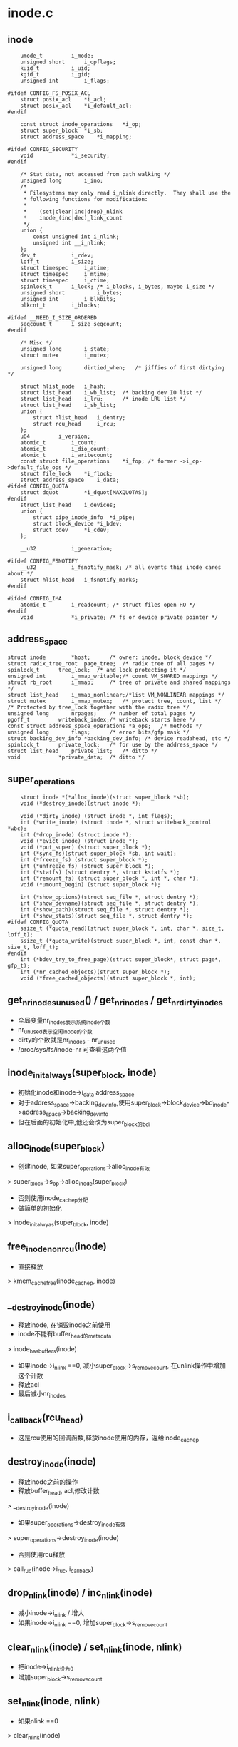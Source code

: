 * inode.c

** inode
   #+begin_src 
	umode_t			i_mode;
	unsigned short		i_opflags;
	kuid_t			i_uid;
	kgid_t			i_gid;
	unsigned int		i_flags;

#ifdef CONFIG_FS_POSIX_ACL
	struct posix_acl	*i_acl;
	struct posix_acl	*i_default_acl;
#endif

	const struct inode_operations	*i_op;
	struct super_block	*i_sb;
	struct address_space	*i_mapping;

#ifdef CONFIG_SECURITY
	void			*i_security;
#endif

	/* Stat data, not accessed from path walking */
	unsigned long		i_ino;
	/*
	 * Filesystems may only read i_nlink directly.  They shall use the
	 * following functions for modification:
	 *
	 *    (set|clear|inc|drop)_nlink
	 *    inode_(inc|dec)_link_count
	 */
	union {
		const unsigned int i_nlink;
		unsigned int __i_nlink;
	};
	dev_t			i_rdev;
	loff_t			i_size;
	struct timespec		i_atime;
	struct timespec		i_mtime;
	struct timespec		i_ctime;
	spinlock_t		i_lock;	/* i_blocks, i_bytes, maybe i_size */
	unsigned short          i_bytes;
	unsigned int		i_blkbits;
	blkcnt_t		i_blocks;

#ifdef __NEED_I_SIZE_ORDERED
	seqcount_t		i_size_seqcount;
#endif

	/* Misc */
	unsigned long		i_state;
	struct mutex		i_mutex;

	unsigned long		dirtied_when;	/* jiffies of first dirtying */

	struct hlist_node	i_hash;
	struct list_head	i_wb_list;	/* backing dev IO list */
	struct list_head	i_lru;		/* inode LRU list */
	struct list_head	i_sb_list;
	union {
		struct hlist_head	i_dentry;
		struct rcu_head		i_rcu;
	};
	u64			i_version;
	atomic_t		i_count;
	atomic_t		i_dio_count;
	atomic_t		i_writecount;
	const struct file_operations	*i_fop;	/* former ->i_op->default_file_ops */
	struct file_lock	*i_flock;
	struct address_space	i_data;
#ifdef CONFIG_QUOTA
	struct dquot		*i_dquot[MAXQUOTAS];
#endif
	struct list_head	i_devices;
	union {
		struct pipe_inode_info	*i_pipe;
		struct block_device	*i_bdev;
		struct cdev		*i_cdev;
	};

	__u32			i_generation;

#ifdef CONFIG_FSNOTIFY
	__u32			i_fsnotify_mask; /* all events this inode cares about */
	struct hlist_head	i_fsnotify_marks;
#endif

#ifdef CONFIG_IMA
	atomic_t		i_readcount; /* struct files open RO */
#endif
	void			*i_private; /* fs or device private pointer */   
   #+end_src

** address_space 
   #+begin_src 
	struct inode		*host;		/* owner: inode, block_device */
	struct radix_tree_root	page_tree;	/* radix tree of all pages */
	spinlock_t		tree_lock;	/* and lock protecting it */
	unsigned int		i_mmap_writable;/* count VM_SHARED mappings */
	struct rb_root		i_mmap;		/* tree of private and shared mappings */
	struct list_head	i_mmap_nonlinear;/*list VM_NONLINEAR mappings */
	struct mutex		i_mmap_mutex;	/* protect tree, count, list */
	/* Protected by tree_lock together with the radix tree */
	unsigned long		nrpages;	/* number of total pages */
	pgoff_t			writeback_index;/* writeback starts here */
	const struct address_space_operations *a_ops;	/* methods */
	unsigned long		flags;		/* error bits/gfp mask */
	struct backing_dev_info *backing_dev_info; /* device readahead, etc */
	spinlock_t		private_lock;	/* for use by the address_space */
	struct list_head	private_list;	/* ditto */
	void			*private_data;	/* ditto */   
   #+end_src

** super_operations
   #+begin_src 
   	struct inode *(*alloc_inode)(struct super_block *sb);
	void (*destroy_inode)(struct inode *);

   	void (*dirty_inode) (struct inode *, int flags);
	int (*write_inode) (struct inode *, struct writeback_control *wbc);
	int (*drop_inode) (struct inode *);
	void (*evict_inode) (struct inode *);
	void (*put_super) (struct super_block *);
	int (*sync_fs)(struct super_block *sb, int wait);
	int (*freeze_fs) (struct super_block *);
	int (*unfreeze_fs) (struct super_block *);
	int (*statfs) (struct dentry *, struct kstatfs *);
	int (*remount_fs) (struct super_block *, int *, char *);
	void (*umount_begin) (struct super_block *);

	int (*show_options)(struct seq_file *, struct dentry *);
	int (*show_devname)(struct seq_file *, struct dentry *);
	int (*show_path)(struct seq_file *, struct dentry *);
	int (*show_stats)(struct seq_file *, struct dentry *);
#ifdef CONFIG_QUOTA
	ssize_t (*quota_read)(struct super_block *, int, char *, size_t, loff_t);
	ssize_t (*quota_write)(struct super_block *, int, const char *, size_t, loff_t);
#endif
	int (*bdev_try_to_free_page)(struct super_block*, struct page*, gfp_t);
	int (*nr_cached_objects)(struct super_block *);
	void (*free_cached_objects)(struct super_block *, int);   
   #+end_src

** get_nr_inodes_unused() / get_nr_inodes / get_nr_dirty_inodes
   - 全局变量nr_inodes表示系统inode个数
   - nr_unused表示空闲inode的个数
   - dirty的个数就是nr_inodes - nr_unused
   - /proc/sys/fs/inode-nr 可查看这两个值

** inode_init_always(super_block, inode)
   - 初始化inode和inode->i_data address_space
   - 对于address_space->backing_dev_info,使用super_block->block_device->bd_inode->address_space->backing_dev_info
   - 但在后面的初始化中,他还会改为super_block的bdi

** alloc_inode(super_block)
   - 创建inode, 如果super_operations->alloc_inode有效
   > super_block->s_op->alloc_inode(super_block)
   - 否则使用inode_cachep分配
   - 做简单的初始化
   > inode_init_alwyas(super_block, inode)

** free_inode_nonrcu(inode)
   - 直接释放
   > kmem_cache_free(inode_cachep, inode)

** __destroy_inode(inode)
   - 释放inode, 在销毁inode之前使用
   - inode不能有buffer_head的metadata
   > inode_has_buffers(inode)
   - 如果inode->i_nlink ==0, 减小super_block->s_remove_count, 在unlink操作中增加这个计数
   - 释放acl
   - 最后减小nr_inodes

** i_callback(rcu_head)
   - 这是rcu使用的回调函数,释放inode使用的内存，返给inode_cachep

** destroy_inode(inode)
   - 释放inode之前的操作
   - 释放buffer_head, acl,修改计数
   > __destroy_inode(inode)
   - 如果super_operations->destroy_inode有效 
   > super_operations->destroy_inode(inode)
   - 否则使用rcu释放
   > call_ruc(inode->i_ruc, i_callback)

** drop_nlink(inode) / inc_nlink(inode)
   - 减小inode->i_nlink / 增大
   - 如果inode->i_nlink ==0, 增加super_block->s_remove_count

** clear_nlink(inode) / set_nlink(inode, nlink)
   - 把inode->i_nlink设为0
   - 增加super_block->s_remove_count

** set_nlink(inode, nlink)
   - 如果nlink ==0 
   > clear_nlink(inode)
   - 否则直接修改inode->i_nlink
   - 如果原来为0, 减小super_block->s_remove_count

** inc_nlink(inode)
   - 如果inode->i_nlink ==0, 减小super_block->s_remove_count
   - 增加inode->i_nlink

** address_space_init_once(address_space)
   - 初始化address_space
   - INIT_RADIX_TREE(address_space->page_tree, GFP_ATOMIC)

** inode_init_once(inode)
   - 初始化, hash表, io的链表
   > address_space_init_once(inode->i_data)
   - i_size修改使用的seq锁
   > i_size_ordered_init(inode)

** init_once(inode)
   > inode_init_once(inode)

** __iget(inode)  / ihold(inode)
   - 增加inode->i_count

** inode_lru_list_add(inode) / inode_lru_list_del(inode)
   - 把不用的inode放到super_block->s_inode_lru队列中，而且修改nr_inodes_unused. 第二个函数和第一个相反
   - 增加计数nr_unused

** inode_add_lru(inode)
   - 检查inode是否可以放到lru队列中
   - inode->i_state不包括I_DIRTY,I_SYNC,I_FREEING,I_WILL_FREE
   - inode->i_count ==0
   - 而且super_block是可用的  super_block->s_flags包括MS_ACTIVE
   > inode_lru_list_add(inode)

** inode_sb_list_add(inode) / inode_sb_list_del(inode)
   - 把inode添加到super_block->s_inodes中,使用inode->i_sb_list

** hash(super_block, hashval)
   - 根据suer_block指针和hashval计算hash, hashval一般是ino

** __insert_inode_hash(inode, hashval) / __remove_inode_hash(inode)
   - 把inode加到inode_hashtable中

** clear_inode(inode)
   - 清理inode的资源之后的操作
   - 在释放inode时,写回pagecache, 以及数据相关资源?
   - 检查关联的资源
   - address_space->nrpages == 0
   - address_space->private_list没有buffer_head 
   - inode->i_state有I_FREEING, 没有I_CLEAR
   - 设置inode->i_state = I_FREEING|I_CLEAR

** evict(ionde)
   - 销毁一个inode, 在iput中使用
   - 释放时,drop_inode判断是放到lru中,还是直接释放. 或者回收内存时直接释放
   - 检查他的状态, 必须inode->i_state必须有I_FREEING, 不在lru队列中
   - 如果还在bdi的写回队列中,释放 inode->i_wb_list 
   > inode_wb_list_del(inode)
   - 释放inode->i_sb_list链表
   > inode_sb_list_del(inode)
   - 等待sync操作, 等待inode->i_state的__I_SYNC
   > inode_wait_for_writeback(inode)
   - 如果super_block提供evict_inode，则调用这个函数
   > super_operations->evict_inode(inode)
   - 如果没提供,只处理pagecache, 设置标志
   > truncate_inode_pages(inode->address_space, 0)
   > clear_inode(inode)
   - 释放rehash关系
   > remove_inode_hash(inode)
   - 唤醒等待__I_NEW标志位的任务, 在查找inode时,如果碰到释放中的,等释放完成,继续查找?
   > wake_up_bit(inode->i_state, __I_NEW)
   - 最后释放inode,以及inode的acl指针
   > destroy_inode(inode)

** dispose_list(list_head)
   - list_head是使用inode->i_lru构成的队列，释放队列上的inode
   > evict(inode)

** evict_inodes(super_block)
   - 释放super_block上所有可以释放的inode
   - 扫面super_block->s_inodes链表
   - 如果inode->i_count !=0, 不能释放
   - 如果inode->i_state中有I_NEW, I_FREEING, I_WILL_FREE, 也不处理,它自己在释放
   - 把inode放到临时链表中,一块释放
   > dispose_list(list_head)

** invalidate_inodes(super_block, kill_dentry)
   - 释放super_block上的所有inode, 扫描super_block->s_inodes链表
   - 如果inode->i_state中有I_NEW, I_FREEING, I_WILL_FREE, 不再处理. 
   - I_NEW的也会自己释放??
   - 如果kill_dentry==0, 检查inode->i_count > 0, 也不能释放,而且返回1
   - 设置inode->i_state的I_FREEING标志, 释放lru队列 
   > inode_lru_list_del(inode)
   - 集中释放
   > dispose_list(list_head)
   - 这个函数在block设备卸载时使用,先释放inode,再释放文件系统

** can_unuse(inode)
   - 检查inode是否在使用中
   - 如果inode->i_state中有任何不是I_REFERENCED的标志, 表示它在使用中. 
   - 其他标志包括DIRTY,NEW,FREE,SYNC,DIO等
   - 如果inode->address_space.private_list非空,表示有metadata, 也在使用中
   - 如果inode->i_count > 0, 有使用者, 也在使用中
   - 如果inode->address_space->nrpages > 0, 也有使用者??

** prune_icache_sb(super_block, nr_to_scan)
   - 在回收内存时使用
   - 遍历super_block->s_inode_lru, 发现没有用的inode,放到回收队列中，统一释放
   - 锁住inode->i_lock, 如果锁不住,不处理它
   - 如果inode->i_count > 0, 或者inode->i_state表示他在释放中? 增加super_block->s_nr_inodes_unused, nr_unused
   - 如果inode->i_state有I_REFERENCED, 把它放到lru队列最后
   - 如果inode有metadata的buffer_head,或pagecache, 释放他们
   > inode_has_buffers(inode)
   > remove_inode_buffers(inode)
   > invalidate_mapping_pages(inode->address_space)
   - 上面的过程使用, __iget / iput保护
   - 然后检查是否还有使用者, 否则不处理
   > can_unuse(inode)
   - 如果可以释放, 设置I_FREEING, 放到临时队列
   - 减小super_block->s_nr_inodes_unused, nr_unused
   - 一块释放inode
   > dispose_list

** find_inode(super_block, hlist_head, test_func_t, data)
   - 遍历hlist_head的inode, 查找inode
   - 比较super_block和test_func_t
   - 如果inode->i_state有I_FREEING|I_WILL_FREE标志, 等待释放完成, 使用__I_NEW
   > __wait_on_freeing_inode(inode)
   > __iget(inode)

** find_inode_fast(super_block, hlist_head, ino)
   - 这里只比较super_block和ino

** get_next_ino()
   - 获取percpu变量last_ino, 使用系统生成唯一的ino

** new_inode_pseudo(super_block) / new_inode(super_block)
   - 分配inode,把状态设为0
   > alloc_inode(super_block)
   - 第二个函数把inode加到super_block的队列中

** unlock_new_inode(inode)
   - 去掉inode->i_state的I_NEW, 唤醒等待这个标志的任务 
   > wake_up_bit(inode->i_state, __I_NEW)

** iget5_locked(super_block, hashval, test, set, data)
   - 这里操作hash表使用inode_hash_lock 
   - 先查找inode 
   > find_inode(super_block, hlist_head, test, data)
   - 如果找到,等待它的I_NEW,等待初始化
   > wait_on_inode(inode)
   - 否则创建新的inode 
   > alloc_inode(super_block)
   > set(inode, data)
   - 设置inode->i_state = I_NEW, 放到hash链表中, 还有super_block的链表中 
   > inode_sb_list_add(inode)

** iget_locked(super_block, ino)
   - 使用ino查找inode, 而不是test函数

** iunique(super_block, ino_t)
   - 找可用的ino, 遍历hash,去检查碰撞

** igrab(inode)
   - 如果inode->i_state有I_FREEING|I_WILL_FREE标志, 返回NULL
   > __iget(inode)

** ilookup5_nowait(super_block, hashval, test, data)
   - 查找inode, 会增加inode->i_count
   > find_inode(super_block, hlist_head, test, data)

** ilookup5(super_block, hashval, test, data)
   - 先查找 
   > ilookup5_nowait(super_block, hashval, test, data)
   - 等待inode的初始化
   > wait_on_inode(inode)

** ilookup(super_block, ino)
   - 根据ino查找,而且等待它初始化

** insert_inode_locked(inode)
   - 把inode放到hash链表中, 需要检查碰撞, 根据super_block, ino
   - 如果inode->i_state有I_FREEING|I_WILL_FREE标志, 可以忽略
   - 如果碰到一样的, 等待释放I_NEW
   > wait_on_inode(inode)
   - 如果这个inode释放hash链表关系,可以忽略,否则inode碰撞,返回-EBUSY
   
** insert_inode_locked4(inode, hashval, test, data)
   - 和上面的类似,不过这里查找碰撞,使用test函数 

** generic_delete_inode(inode)
   > return 1

** iput_final(inode)
   - 在inode->i_count减为0时使用
   - inode->i_state肯定没有I_NEW
   - 检查是否需要释放 
   > super_operations->drop_inode(inode)
   - 如果没有结果,直接释放
   > generic_drop_inode(inode)
   - 如果不需要drop,而且super_block->s_flags有MS_ACTIVE,把它放到lru,直接退出
   > inode_add_lru(inode)
   - 其他情况,要释放inode
   - 如果drop =0, 但super_block->s_flags没有MS_ACTIVE,只能说明需要释放inode的资源
   - 先设置inode->i_state的I_WILL_FREE, 同步写回数据 
   > write_inode_one(inode, 1)
   - 去掉I_WILL_FREE, 只有这里使用这个标志
   - 设置inode->i_state的I_FREEING, 释放lru
   > inode_lru_list_del(inode)
   - 后面只需要释放inode本身
   > evict(inode)

** iput(inode)
   - inode->i_state不能有I_CLEAR
   - 减小inode->i_count, 如果减为0, 释放inode 
   > iput_final(inode)

** bmap(inode, block)
   - 映射文件在磁盘的位置
   > address_space->bmap(address_space, block)

** relatime_need_update(vfsmount, inode, timespec)
   - 检查是否更新atime
   - 如果mount没有MNT_RELATIME, 必须更新. relative atime表示atime比ctime/mtime小时,才使用
   > timespec_compare(inode->i_mtime, inode->i_atime)
   - 或者atime已经过去一天

** update_time(inode, time, flags)
   - 根据flags,更新atime,ctime,mtime 
   > inode_operations->update_time(inode, time, flags)
   - 如果没有实现上面的函数, 根据flags直接更新inode
   - 最后设置I_DIRTY_SYNC
   > mark_inode_dirty_sync(inode)

** touch_atime(path)
   - 更新access time 
   - 如果inode->i_flags有NOATIME, 直接返回. 这是怎么设定的?
   - dir的noatime需要检查super_block 
   > super_block->s_flags的MS_NODIRATIME
   - vfsmount->mnt_flags的MNT_NOATIME, MNT_NOTDIRATIME
   - 根据jiffies计算 
   > current_fs_time(inode->super_block)
   - 检查relatime 
   > relatime_need_update(vfsmount, inode, now)
   - 更新atime 
   > update_time(inode, now, S_ATIME)

** file_update_time(file)
   - 在写操作中更新mtime,ctime?
   - 如果inode->flags有NOCMTIME, 不再更新
   - 然后更新ctime, mtime, i_version 
   > update_time(inode, now, sync_it)

** inode_needs_sync(inode)
   - 检查inode是否是同步处理
   - inode->i_flags带有I_SYNC, 或者有I_DIRSYNC

** __wait_on_freeing_inode(inode)
   - 等待inode->i_state的I_NEW

** 总结
   - 这里只是一些辅助函数,处理inode的生命周期
   - inode的状态包括创建,更新,lru,释放, 回收

   - 创建过程
   > iget5_locked
   - 先根据hash,test函数查找
   > find_inode(super_block, hash, test, data)
   - 查找时跳过时等待使用中的或者初始化中的inode
   > wait_on_inode(inode)
   - 如果找不到创建一个
   > alloc_inode
   - 一般使用super_operations回调函数 
   > super_operations->alloc_inode(super_block)
   - 初始化inode和外包的数据结构,而且设置唯一表示inode的东西,不仅仅是ino
   - 对于btrfs是objectid,btrfs_root, 对于nfs是fileid,nfsfh
   > set(inode, void)
   - 然后直接放到super_block/hash表管理中
   - 设置I_NEW标志
   - 这个函数准备的inode有I_NEW, 其他的lookup操作都需要等待
   - 创建者会继续初始化,获取文件的其他信息,必须iattr,inode_operations,file_operations,aops等
   - 创建完成,去掉I_NEW,大家可以使用. 
   > unlock_new_inode(inode)
   - 上面的查找使用hash锁,创建使用inode->i_lock, super_block的链表使用使用super_block的锁, 释放I_NEW使用inode->i_lock

   - 释放过程
   - 释放inode,需要写回data/metadata,还要释放内存中关系的信息,和pagecache的IO同步.
   > iput(inode)
   - 减小inode->i_count, 如果减为0, 开始释放 
   > iput_final(inode)
   - 首先检查是否能够释放
   > super_operations->drop_inode(inode)
   - 如果inode有问题,可以直接释放. 否则使用标准的判断
   - inode->i_nlink =0, 或者inode不在hash链表中
   - 正常情况下,2个条件都不满足
   > generic_drop_inode(inode)
   - 如果不能释放,放到lru队列中
   - 如果不能释放,但fs需要卸载,写回inode的data/metadata,继续释放 
   > write_inode_now(inode, 1)
   - 设置inode->i_state的I_FREEING, 释放lru队列
   > evict(inode)
   - 开始释放inode, 应该不会再操作磁盘??
   - 释放super_block关系, bdi io链表
   > inode_wb_list_del(inode)
   > inode_sb_list_del(inode)
   - 前面的写回操作只有在fs释放时才使用,普通情况下,很可能inode在写回过程中
   - 等待sync操作
   > inode_wait_for_writeback(inode)
   - 开始释放pagecache,metadata
   - 对于pagecache,即使是dirty的page也直接删除??
   > super_operations->evict_inode(inode)
   - 设置I_CLEAR
   > clear_inode(inode)
   - 释放hash表关系, 这个释放lru不会影响上面的drop判断.
   > remove_inode_hash(inode)
   - 释放inode数据结果
   > destroy_inode(inode)
   - 释放inode->i_acl, 修改统计数nr_inodes
   > __destroy_inode(inode)
   - 释放内存
   > super_block->destroy_inode(inode)

   - inode回收
   - 在inode释放后,先放到lru队列中,在内存压力大时回收
   > prune_super(shrinker, shrink_control)
   - shrinker是super_block->s_shrink, 用来回收内存
   > prune_icache_sb(super_block, inodes)
   - 遍历super_block->s_inode_lru链表
   - 对于inode->i_count > 0, 或者i_node->i_state有有效标记的, 直接释放lru队列
   - 要不他们在释放中,或者别人又使用他们
   - 如果没人使用,检查buffer的metadata,或pagecache 
   > __iget_inode(inode)
   - 如果不是dirty的buffer_head/page,直接释放,否则不处理
   - 因为inode没有了dirty, 也不知道怎么变脏
   > remove_inode_buffers(inode)
   > invalidate_mapping_pages(inode->address_space, 0, -1)
   > iput(inode)
   - 然后比较inode是否在super_block中,来判断inode是否释放!
   - 检查是否可释放, 没有pagecache, 没有标记
   > can_unuse(inode)
   - 如果还是没任何标记,没使用者,设置I_FREEING. 增加nr_unused计数
   - 这里可能inode在hash链表中
   > dispoase_list(list_head)
   - 挨个释放inode
   > evict(inode)

   - 写回过程会调用这里的lru操作. 在写回时等待I_SYNC.
   > inode_sync_complete(inode)
   > inode_add_lru(inode)
   - 在写回过程中,操作inode没有增加计数等.释放操作应该不会释放他们,因为inode至少有I_DIRTY,或者I_SYNC

   - inode的hash表, 在创建时直接放到hash表中,在释放inode时才释放
   - 在普通的释放中,使用generic_drop_inode释放它,应该没什么意义?因为只要释放,就不会给其他人释放的机会!!

   - inode更新与I_DIRTY相关
   - 对于I_DIRTY_PAGES,在设置page的PG_dirty时使用. 通过检查address_space中没有PAGECACHE_TAG_DIRTY的page而设定. 
   - 对于I_DIRTY_SYNC/I_DIRTY_DATASYNC, 同样在__writeback_single_inode中去掉,写回metadata
   > aops->write_inode(inode, writeback_control)
   - 上面2个DIRTY貌似没什么区别.
   - 在写操作中修改i_size或setattr中会设置这两个标志,主要用于写回metadata

   - 对于nfs没有缓存attr, setattr需要发送rpc请求,更新server
   - 对于xfs, 直接把attr放到xfs_dinode,哪里把它写回?? xfs的inode管理使用专门的缓冲处理

   - inode更新主要在time 
   - 在写操作中使用它, 用于修改ctime,mtime,i_version. 没看出来mtime和ctime的区别
   > file_update_time(file)
   - 判断是否需要修改
   > update_time(inode, now, sync_it)
   - 直接更新inode, xfs使用自己的函数?? 
   - 设置I_DIRTY_SYNC
   > mark_inode_dirty_sync(inode)

   - 在dentry的路径查找更新atime, 这是用于dir
   - 在普通文件读操作中修改, 这是file
   - 还有特殊的symlink, 不看了
   > touch_atime(path)
   > update_time(inode, now, S_ATIME)
